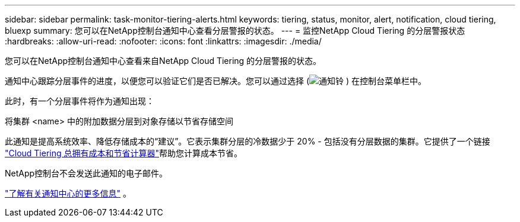 ---
sidebar: sidebar 
permalink: task-monitor-tiering-alerts.html 
keywords: tiering, status, monitor, alert, notification, cloud tiering, bluexp 
summary: 您可以在NetApp控制台通知中心查看分层警报的状态。 
---
= 监控NetApp Cloud Tiering 的分层警报状态
:hardbreaks:
:allow-uri-read: 
:nofooter: 
:icons: font
:linkattrs: 
:imagesdir: ./media/


[role="lead"]
您可以在NetApp控制台通知中心查看来自NetApp Cloud Tiering 的分层警报的状态。

通知中心跟踪分层事件的进度，以便您可以验证它们是否已解决。您可以通过选择 (image:icon_bell.png["通知铃"] ) 在控制台菜单栏中。

此时，有一个分层事件将作为通知出现：

将集群 <name> 中的附加数据分层到对象存储以节省存储空间

此通知是提高系统效率、降低存储成本的“建议”。它表示集群分层的冷数据少于 20% - 包括没有分层数据的集群。它提供了一个链接 https://bluexp.netapp.com/cloud-tiering-service-tco["Cloud Tiering 总拥有成本和节省计算器"^]帮助您计算成本节省。

NetApp控制台不会发送此通知的电子邮件。

https://docs.netapp.com/us-en/bluexp-setup-admin/task-monitor-cm-operations.html["了解有关通知中心的更多信息"^] 。
